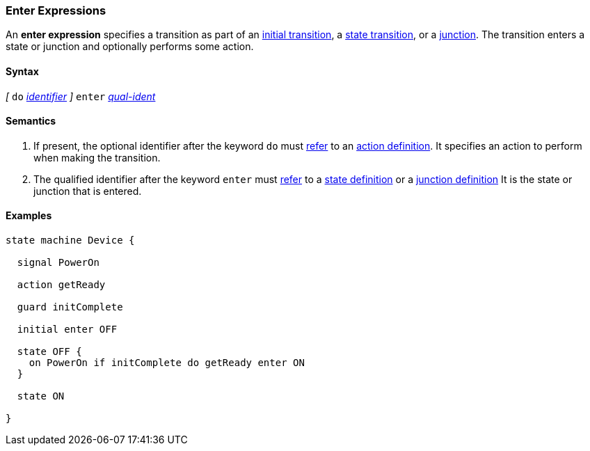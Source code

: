 === Enter Expressions

An *enter expression* specifies a transition as part of an
<<State-Machine-Behavior-Elements_Initial-Transition-Specifiers,initial transition>>,
a <<State-Machine-Behavior-Elements_State-Transition-Specifiers,state transition>>,
or
a <<State-Machine-Behavior-Elements_Junction-Definitions,junction>>.
The transition enters a state or junction and optionally performs
some action.

==== Syntax

_[_
`do` <<Lexical-Elements_Identifiers,_identifier_>>
_]_
`enter` <<Scoping-of-Names_Qualified-Identifiers,_qual-ident_>>

==== Semantics

. If present, the optional identifier after the keyword `do` must
<<Definitions_State-Machine-Definitions_Semantics_Scoping-of-Names,refer>>
to an 
<<State-Machine-Behavior-Elements_Action-Definitions,action definition>>.
It specifies an action to perform when making the transition.

. The qualified identifier after the keyword `enter` must
<<Definitions_State-Machine-Definitions_Semantics_Scoping-of-Names,refer>>
to a 
<<State-Machine-Behavior-Elements_State-Definitions,state definition>>
or a
<<State-Machine-Behavior-Elements_Junction-Definitions,junction definition>>
It is the state or junction that is entered.

==== Examples

[source,fpp]
----
state machine Device {

  signal PowerOn
  
  action getReady

  guard initComplete

  initial enter OFF

  state OFF {
    on PowerOn if initComplete do getReady enter ON
  }

  state ON

}
----
